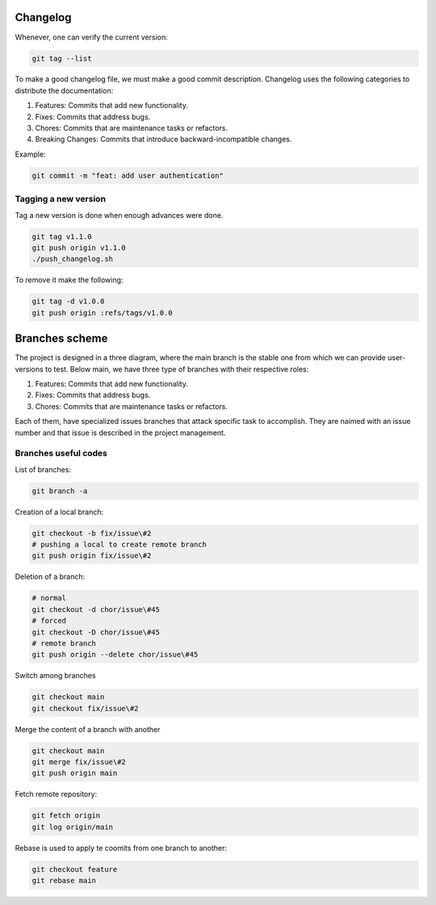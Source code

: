 Changelog 
=========

Whenever, one can verify the current version:

.. code-block:: python

    git tag --list

To make a good changelog file, we must make a good commit description.
Changelog uses the following categories to distribute the documentation:

1. Features: Commits that add new functionality.
2. Fixes: Commits that address bugs.
3. Chores: Commits that are maintenance tasks or refactors.
4. Breaking Changes: Commits that introduce backward-incompatible changes.

Example:

.. code-block:: python

    git commit -m "feat: add user authentication"

Tagging a new version
~~~~~~~~~~~~~~~~~~~~~

Tag a new version is done when enough advances were done.

.. code-block:: python
    
    git tag v1.1.0
    git push origin v1.1.0
    ./push_changelog.sh

To remove it make the following:

.. code-block:: python

    git tag -d v1.0.0
    git push origin :refs/tags/v1.0.0


Branches scheme
===============

The project is designed in a three diagram, where the main branch is the stable one from which we can 
provide user-versions to test. Below main, we have three type of branches with their respective roles:

1. Features: Commits that add new functionality.
2. Fixes: Commits that address bugs.
3. Chores: Commits that are maintenance tasks or refactors.

Each of them, have specialized issues branches that attack specific task to accomplish. They are naimed with an 
issue number and that issue is described in the project management.

.. graphviz::

   digraph {
       node [shape=circle, style=filled, color=lightblue, fixedsize=false];
       edge [color=gray, fontcolor=black];

       A [label="master"];
       B [label="main", shape=box, color=gray];

       C [label="fix/issue#3",width=1.5,height=1.5];
       D [label="chor/issue#45",width=1.5,height=1.5];
       E [label="feat/issue#13", width=1.5,height=1.5];

       A -> B [ dir="both",label="IC,PR,R requirements"];

       B -> C [ dir="both"];
       B -> D [ dir="both"];
       B -> E [label="IC requirement", dir="both"];
   }

Branches useful codes
~~~~~~~~~~~~~~~~~~~~~

List of branches:

.. code-block:: python

    git branch -a

Creation of a local branch:

.. code-block:: python

    git checkout -b fix/issue\#2
    # pushing a local to create remote branch
    git push origin fix/issue\#2

Deletion of a branch:

.. code-block:: python

    # normal
    git checkout -d chor/issue\#45
    # forced
    git checkout -D chor/issue\#45 
    # remote branch
    git push origin --delete chor/issue\#45

Switch among branches

.. code-block:: python

    git checkout main
    git checkout fix/issue\#2

Merge the content of a branch with another

.. code-block:: python

    git checkout main
    git merge fix/issue\#2
    git push origin main

Fetch remote repository:

.. code-block:: python

    git fetch origin
    git log origin/main

Rebase is used to apply te coomits from one branch to another:

.. code-block:: python

    git checkout feature
    git rebase main
